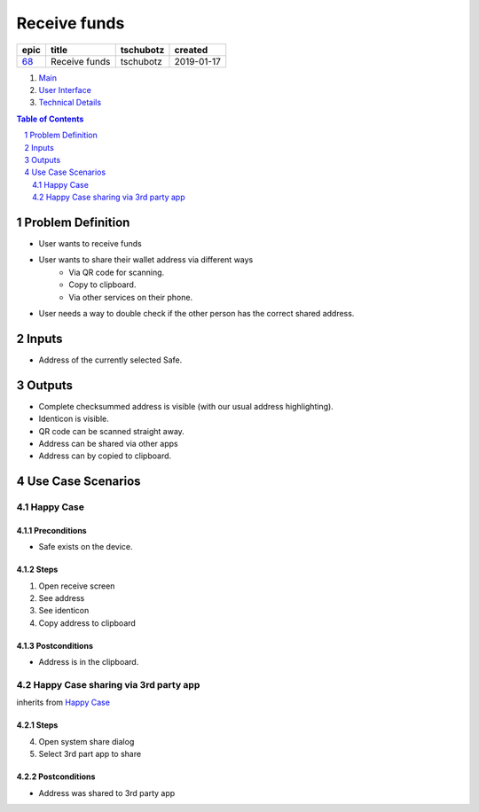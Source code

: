 ==========================================================
Receive funds
==========================================================

=====  =============  =========  ==========
epic       title      tschubotz   created
=====  =============  =========  ==========
`68`_  Receive funds  tschubotz  2019-01-17
=====  =============  =========  ==========

.. _68: https://github.com/gnosis/safe/issues/68

.. _Main:


#. `Main`_
#. `User Interface`_
#. `Technical Details`_

.. sectnum::
.. contents:: Table of Contents
    :local:
    :depth: 2

Problem Definition
---------------------

- User wants to receive funds
- User wants to share their wallet address via different ways
    - Via QR code for scanning.
    - Copy to clipboard.
    - Via other services on their phone.
- User needs a way to double check if the other person has the
  correct shared address.

Inputs
-----------

- Address of the currently selected Safe.

Outputs
------------

- Complete checksummed address is visible (with our usual
  address highlighting).
- Identicon is visible.
- QR code can be scanned straight away.
- Address can be shared via other apps
- Address can by copied to clipboard.


Use Case Scenarios
-----------------------

Happy Case
~~~~~~~~~~~~~~~

Preconditions
+++++++++++++

- Safe exists on the device.

Steps
+++++

1. Open receive screen
2. See address
3. See identicon
4. Copy address to clipboard

Postconditions
++++++++++++++

- Address is in the clipboard.

Happy Case sharing via 3rd party app
~~~~~~~~~~~~~~~~~~~~~~~~~~~~~~~~~~~~~~~~~

inherits from `Happy Case`_

Steps
+++++
4. Open system share dialog
5. Select 3rd part app to share

Postconditions
++++++++++++++

- Address was shared to 3rd party app

.. _`User Interface`: 02_user_interface.rst
.. _`Technical Details`: 03_technical_details.rst
